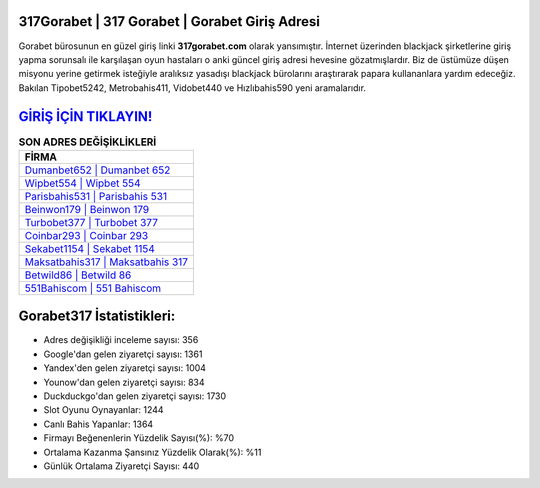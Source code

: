 ﻿317Gorabet | 317 Gorabet | Gorabet Giriş Adresi
===================================

.. image:: images/gorabet-giris.jpg
   :width: 600
   
Gorabet bürosunun en güzel giriş linki **317gorabet.com** olarak yansımıştır. İnternet üzerinden blackjack şirketlerine giriş yapma sorunsalı ile karşılaşan oyun hastaları o anki güncel giriş adresi hevesine gözatmışlardır. Biz de üstümüze düşen misyonu yerine getirmek isteğiyle aralıksız yasadışı blackjack bürolarını araştırarak papara kullananlara yardım edeceğiz. Bakılan Tipobet5242, Metrobahis411, Vidobet440 ve Hızlıbahis590 yeni aramalarıdır.

`GİRİŞ İÇİN TIKLAYIN! <https://uclck.me/gonow>`_
==============

.. list-table:: **SON ADRES DEĞİŞİKLİKLERİ**
   :widths: 100
   :header-rows: 1

   * - FİRMA
   * - `Dumanbet652 | Dumanbet 652 <dumanbet652-dumanbet-652-dumanbet-giris-adresi.html>`_
   * - `Wipbet554 | Wipbet 554 <wipbet554-wipbet-554-wipbet-giris-adresi.html>`_
   * - `Parisbahis531 | Parisbahis 531 <parisbahis531-parisbahis-531-parisbahis-giris-adresi.html>`_	 
   * - `Beinwon179 | Beinwon 179 <beinwon179-beinwon-179-beinwon-giris-adresi.html>`_	 
   * - `Turbobet377 | Turbobet 377 <turbobet377-turbobet-377-turbobet-giris-adresi.html>`_ 
   * - `Coinbar293 | Coinbar 293 <coinbar293-coinbar-293-coinbar-giris-adresi.html>`_
   * - `Sekabet1154 | Sekabet 1154 <sekabet1154-sekabet-1154-sekabet-giris-adresi.html>`_	 
   * - `Maksatbahis317 | Maksatbahis 317 <maksatbahis317-maksatbahis-317-maksatbahis-giris-adresi.html>`_
   * - `Betwild86 | Betwild 86 <betwild86-betwild-86-betwild-giris-adresi.html>`_
   * - `551Bahiscom | 551 Bahiscom <551bahiscom-551-bahiscom-bahiscom-giris-adresi.html>`_
	 
Gorabet317 İstatistikleri:
===================================	 
* Adres değişikliği inceleme sayısı: 356
* Google'dan gelen ziyaretçi sayısı: 1361
* Yandex'den gelen ziyaretçi sayısı: 1004
* Younow'dan gelen ziyaretçi sayısı: 834
* Duckduckgo'dan gelen ziyaretçi sayısı: 1730
* Slot Oyunu Oynayanlar: 1244
* Canlı Bahis Yapanlar: 1364
* Firmayı Beğenenlerin Yüzdelik Sayısı(%): %70
* Ortalama Kazanma Şansınız Yüzdelik Olarak(%): %11
* Günlük Ortalama Ziyaretçi Sayısı: 440
